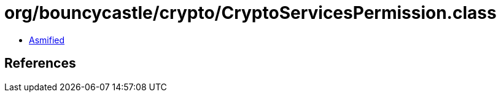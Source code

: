 = org/bouncycastle/crypto/CryptoServicesPermission.class

 - link:CryptoServicesPermission-asmified.java[Asmified]

== References

